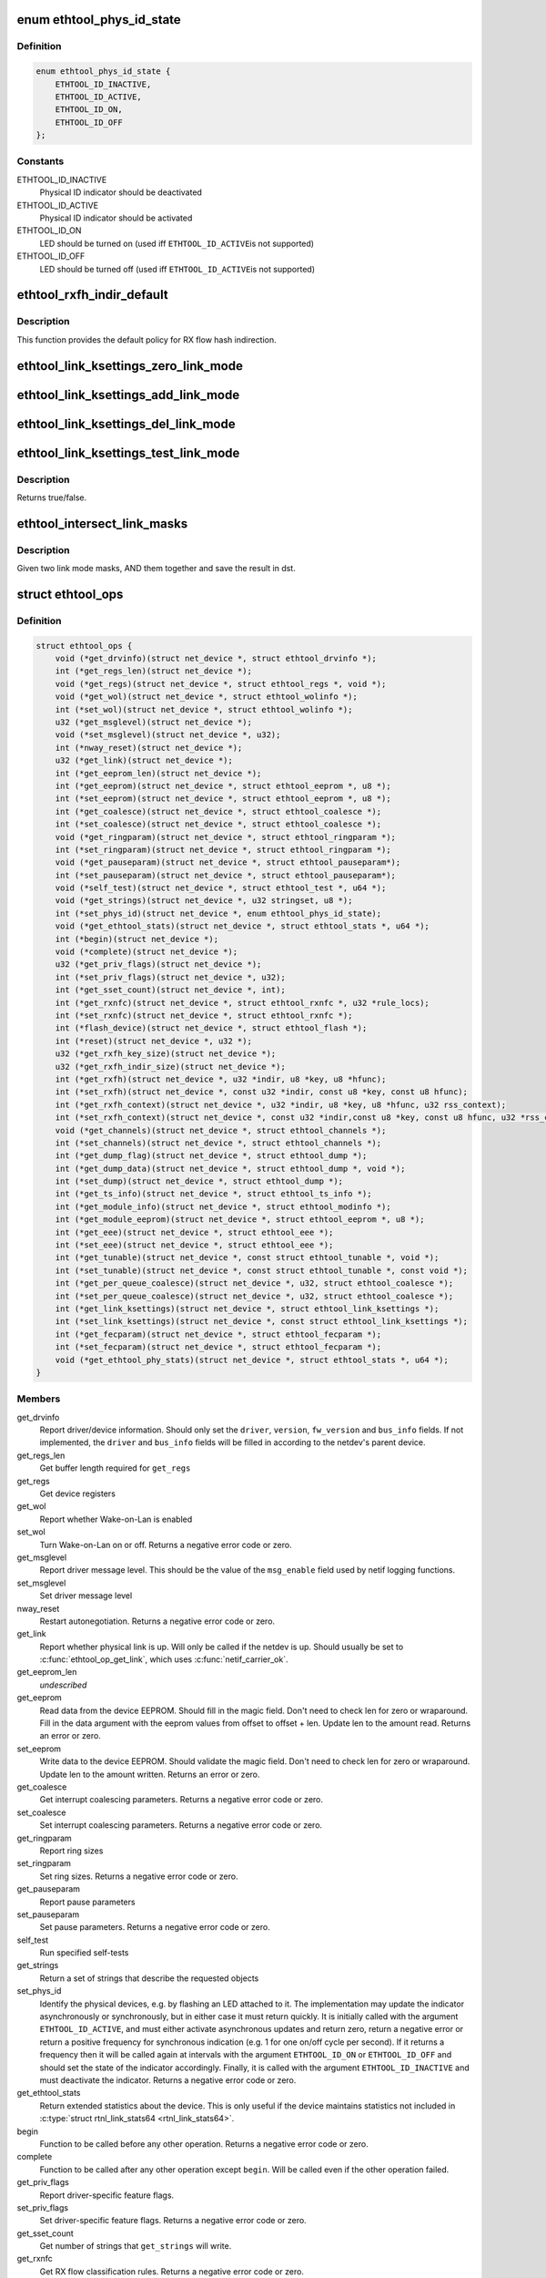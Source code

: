 .. -*- coding: utf-8; mode: rst -*-
.. src-file: include/linux/ethtool.h

.. _`ethtool_phys_id_state`:

enum ethtool_phys_id_state
==========================

.. c:type:: enum ethtool_phys_id_state

    indicator state for physical identification

.. _`ethtool_phys_id_state.definition`:

Definition
----------

.. code-block:: c

    enum ethtool_phys_id_state {
        ETHTOOL_ID_INACTIVE,
        ETHTOOL_ID_ACTIVE,
        ETHTOOL_ID_ON,
        ETHTOOL_ID_OFF
    };

.. _`ethtool_phys_id_state.constants`:

Constants
---------

ETHTOOL_ID_INACTIVE
    Physical ID indicator should be deactivated

ETHTOOL_ID_ACTIVE
    Physical ID indicator should be activated

ETHTOOL_ID_ON
    LED should be turned on (used iff \ ``ETHTOOL_ID_ACTIVE``\ 
    is not supported)

ETHTOOL_ID_OFF
    LED should be turned off (used iff \ ``ETHTOOL_ID_ACTIVE``\ 
    is not supported)

.. _`ethtool_rxfh_indir_default`:

ethtool_rxfh_indir_default
==========================

.. c:function:: u32 ethtool_rxfh_indir_default(u32 index, u32 n_rx_rings)

    get default value for RX flow hash indirection

    :param index:
        Index in RX flow hash indirection table
    :type index: u32

    :param n_rx_rings:
        Number of RX rings to use
    :type n_rx_rings: u32

.. _`ethtool_rxfh_indir_default.description`:

Description
-----------

This function provides the default policy for RX flow hash indirection.

.. _`ethtool_link_ksettings_zero_link_mode`:

ethtool_link_ksettings_zero_link_mode
=====================================

.. c:function::  ethtool_link_ksettings_zero_link_mode( ptr,  name)

    clear link_ksettings link mode mask

    :param ptr:
        pointer to struct ethtool_link_ksettings
    :type ptr: 

    :param name:
        one of supported/advertising/lp_advertising
    :type name: 

.. _`ethtool_link_ksettings_add_link_mode`:

ethtool_link_ksettings_add_link_mode
====================================

.. c:function::  ethtool_link_ksettings_add_link_mode( ptr,  name,  mode)

    set bit in link_ksettings link mode mask

    :param ptr:
        pointer to struct ethtool_link_ksettings
    :type ptr: 

    :param name:
        one of supported/advertising/lp_advertising
    :type name: 

    :param mode:
        one of the ETHTOOL_LINK_MODE\_\*\_BIT
        (not atomic, no bound checking)
    :type mode: 

.. _`ethtool_link_ksettings_del_link_mode`:

ethtool_link_ksettings_del_link_mode
====================================

.. c:function::  ethtool_link_ksettings_del_link_mode( ptr,  name,  mode)

    clear bit in link_ksettings link mode mask

    :param ptr:
        pointer to struct ethtool_link_ksettings
    :type ptr: 

    :param name:
        one of supported/advertising/lp_advertising
    :type name: 

    :param mode:
        one of the ETHTOOL_LINK_MODE\_\*\_BIT
        (not atomic, no bound checking)
    :type mode: 

.. _`ethtool_link_ksettings_test_link_mode`:

ethtool_link_ksettings_test_link_mode
=====================================

.. c:function::  ethtool_link_ksettings_test_link_mode( ptr,  name,  mode)

    test bit in ksettings link mode mask

    :param ptr:
        pointer to struct ethtool_link_ksettings
    :type ptr: 

    :param name:
        one of supported/advertising/lp_advertising
    :type name: 

    :param mode:
        one of the ETHTOOL_LINK_MODE\_\*\_BIT
        (not atomic, no bound checking)
    :type mode: 

.. _`ethtool_link_ksettings_test_link_mode.description`:

Description
-----------

Returns true/false.

.. _`ethtool_intersect_link_masks`:

ethtool_intersect_link_masks
============================

.. c:function:: void ethtool_intersect_link_masks(struct ethtool_link_ksettings *dst, struct ethtool_link_ksettings *src)

    Given two link masks, AND them together

    :param dst:
        first mask and where result is stored
    :type dst: struct ethtool_link_ksettings \*

    :param src:
        second mask to intersect with
    :type src: struct ethtool_link_ksettings \*

.. _`ethtool_intersect_link_masks.description`:

Description
-----------

Given two link mode masks, AND them together and save the result in dst.

.. _`ethtool_ops`:

struct ethtool_ops
==================

.. c:type:: struct ethtool_ops

    optional netdev operations

.. _`ethtool_ops.definition`:

Definition
----------

.. code-block:: c

    struct ethtool_ops {
        void (*get_drvinfo)(struct net_device *, struct ethtool_drvinfo *);
        int (*get_regs_len)(struct net_device *);
        void (*get_regs)(struct net_device *, struct ethtool_regs *, void *);
        void (*get_wol)(struct net_device *, struct ethtool_wolinfo *);
        int (*set_wol)(struct net_device *, struct ethtool_wolinfo *);
        u32 (*get_msglevel)(struct net_device *);
        void (*set_msglevel)(struct net_device *, u32);
        int (*nway_reset)(struct net_device *);
        u32 (*get_link)(struct net_device *);
        int (*get_eeprom_len)(struct net_device *);
        int (*get_eeprom)(struct net_device *, struct ethtool_eeprom *, u8 *);
        int (*set_eeprom)(struct net_device *, struct ethtool_eeprom *, u8 *);
        int (*get_coalesce)(struct net_device *, struct ethtool_coalesce *);
        int (*set_coalesce)(struct net_device *, struct ethtool_coalesce *);
        void (*get_ringparam)(struct net_device *, struct ethtool_ringparam *);
        int (*set_ringparam)(struct net_device *, struct ethtool_ringparam *);
        void (*get_pauseparam)(struct net_device *, struct ethtool_pauseparam*);
        int (*set_pauseparam)(struct net_device *, struct ethtool_pauseparam*);
        void (*self_test)(struct net_device *, struct ethtool_test *, u64 *);
        void (*get_strings)(struct net_device *, u32 stringset, u8 *);
        int (*set_phys_id)(struct net_device *, enum ethtool_phys_id_state);
        void (*get_ethtool_stats)(struct net_device *, struct ethtool_stats *, u64 *);
        int (*begin)(struct net_device *);
        void (*complete)(struct net_device *);
        u32 (*get_priv_flags)(struct net_device *);
        int (*set_priv_flags)(struct net_device *, u32);
        int (*get_sset_count)(struct net_device *, int);
        int (*get_rxnfc)(struct net_device *, struct ethtool_rxnfc *, u32 *rule_locs);
        int (*set_rxnfc)(struct net_device *, struct ethtool_rxnfc *);
        int (*flash_device)(struct net_device *, struct ethtool_flash *);
        int (*reset)(struct net_device *, u32 *);
        u32 (*get_rxfh_key_size)(struct net_device *);
        u32 (*get_rxfh_indir_size)(struct net_device *);
        int (*get_rxfh)(struct net_device *, u32 *indir, u8 *key, u8 *hfunc);
        int (*set_rxfh)(struct net_device *, const u32 *indir, const u8 *key, const u8 hfunc);
        int (*get_rxfh_context)(struct net_device *, u32 *indir, u8 *key, u8 *hfunc, u32 rss_context);
        int (*set_rxfh_context)(struct net_device *, const u32 *indir,const u8 *key, const u8 hfunc, u32 *rss_context, bool delete);
        void (*get_channels)(struct net_device *, struct ethtool_channels *);
        int (*set_channels)(struct net_device *, struct ethtool_channels *);
        int (*get_dump_flag)(struct net_device *, struct ethtool_dump *);
        int (*get_dump_data)(struct net_device *, struct ethtool_dump *, void *);
        int (*set_dump)(struct net_device *, struct ethtool_dump *);
        int (*get_ts_info)(struct net_device *, struct ethtool_ts_info *);
        int (*get_module_info)(struct net_device *, struct ethtool_modinfo *);
        int (*get_module_eeprom)(struct net_device *, struct ethtool_eeprom *, u8 *);
        int (*get_eee)(struct net_device *, struct ethtool_eee *);
        int (*set_eee)(struct net_device *, struct ethtool_eee *);
        int (*get_tunable)(struct net_device *, const struct ethtool_tunable *, void *);
        int (*set_tunable)(struct net_device *, const struct ethtool_tunable *, const void *);
        int (*get_per_queue_coalesce)(struct net_device *, u32, struct ethtool_coalesce *);
        int (*set_per_queue_coalesce)(struct net_device *, u32, struct ethtool_coalesce *);
        int (*get_link_ksettings)(struct net_device *, struct ethtool_link_ksettings *);
        int (*set_link_ksettings)(struct net_device *, const struct ethtool_link_ksettings *);
        int (*get_fecparam)(struct net_device *, struct ethtool_fecparam *);
        int (*set_fecparam)(struct net_device *, struct ethtool_fecparam *);
        void (*get_ethtool_phy_stats)(struct net_device *, struct ethtool_stats *, u64 *);
    }

.. _`ethtool_ops.members`:

Members
-------

get_drvinfo
    Report driver/device information.  Should only set the
    \ ``driver``\ , \ ``version``\ , \ ``fw_version``\  and \ ``bus_info``\  fields.  If not
    implemented, the \ ``driver``\  and \ ``bus_info``\  fields will be filled in
    according to the netdev's parent device.

get_regs_len
    Get buffer length required for \ ``get_regs``\ 

get_regs
    Get device registers

get_wol
    Report whether Wake-on-Lan is enabled

set_wol
    Turn Wake-on-Lan on or off.  Returns a negative error code
    or zero.

get_msglevel
    Report driver message level.  This should be the value
    of the \ ``msg_enable``\  field used by netif logging functions.

set_msglevel
    Set driver message level

nway_reset
    Restart autonegotiation.  Returns a negative error code
    or zero.

get_link
    Report whether physical link is up.  Will only be called if
    the netdev is up.  Should usually be set to \ :c:func:`ethtool_op_get_link`\ ,
    which uses \ :c:func:`netif_carrier_ok`\ .

get_eeprom_len
    *undescribed*

get_eeprom
    Read data from the device EEPROM.
    Should fill in the magic field.  Don't need to check len for zero
    or wraparound.  Fill in the data argument with the eeprom values
    from offset to offset + len.  Update len to the amount read.
    Returns an error or zero.

set_eeprom
    Write data to the device EEPROM.
    Should validate the magic field.  Don't need to check len for zero
    or wraparound.  Update len to the amount written.  Returns an error
    or zero.

get_coalesce
    Get interrupt coalescing parameters.  Returns a negative
    error code or zero.

set_coalesce
    Set interrupt coalescing parameters.  Returns a negative
    error code or zero.

get_ringparam
    Report ring sizes

set_ringparam
    Set ring sizes.  Returns a negative error code or zero.

get_pauseparam
    Report pause parameters

set_pauseparam
    Set pause parameters.  Returns a negative error code
    or zero.

self_test
    Run specified self-tests

get_strings
    Return a set of strings that describe the requested objects

set_phys_id
    Identify the physical devices, e.g. by flashing an LED
    attached to it.  The implementation may update the indicator
    asynchronously or synchronously, but in either case it must return
    quickly.  It is initially called with the argument \ ``ETHTOOL_ID_ACTIVE``\ ,
    and must either activate asynchronous updates and return zero, return
    a negative error or return a positive frequency for synchronous
    indication (e.g. 1 for one on/off cycle per second).  If it returns
    a frequency then it will be called again at intervals with the
    argument \ ``ETHTOOL_ID_ON``\  or \ ``ETHTOOL_ID_OFF``\  and should set the state of
    the indicator accordingly.  Finally, it is called with the argument
    \ ``ETHTOOL_ID_INACTIVE``\  and must deactivate the indicator.  Returns a
    negative error code or zero.

get_ethtool_stats
    Return extended statistics about the device.
    This is only useful if the device maintains statistics not
    included in \ :c:type:`struct rtnl_link_stats64 <rtnl_link_stats64>`\ .

begin
    Function to be called before any other operation.  Returns a
    negative error code or zero.

complete
    Function to be called after any other operation except
    \ ``begin``\ .  Will be called even if the other operation failed.

get_priv_flags
    Report driver-specific feature flags.

set_priv_flags
    Set driver-specific feature flags.  Returns a negative
    error code or zero.

get_sset_count
    Get number of strings that \ ``get_strings``\  will write.

get_rxnfc
    Get RX flow classification rules.  Returns a negative
    error code or zero.

set_rxnfc
    Set RX flow classification rules.  Returns a negative
    error code or zero.

flash_device
    Write a firmware image to device's flash memory.
    Returns a negative error code or zero.

reset
    Reset (part of) the device, as specified by a bitmask of
    flags from \ :c:type:`enum ethtool_reset_flags <ethtool_reset_flags>`\ .  Returns a negative
    error code or zero.

get_rxfh_key_size
    Get the size of the RX flow hash key.
    Returns zero if not supported for this specific device.

get_rxfh_indir_size
    Get the size of the RX flow hash indirection table.
    Returns zero if not supported for this specific device.

get_rxfh
    Get the contents of the RX flow hash indirection table, hash key
    and/or hash function.
    Returns a negative error code or zero.

set_rxfh
    Set the contents of the RX flow hash indirection table, hash
    key, and/or hash function.  Arguments which are set to \ ``NULL``\  or zero
    will remain unchanged.
    Returns a negative error code or zero. An error code must be returned
    if at least one unsupported change was requested.

get_rxfh_context
    *undescribed*

set_rxfh_context
    *undescribed*

get_channels
    Get number of channels.

set_channels
    Set number of channels.  Returns a negative error code or
    zero.

get_dump_flag
    Get dump flag indicating current dump length, version,
    and flag of the device.

get_dump_data
    Get dump data.

set_dump
    Set dump specific flags to the device.

get_ts_info
    Get the time stamping and PTP hardware clock capabilities.
    Drivers supporting transmit time stamps in software should set this to
    \ :c:func:`ethtool_op_get_ts_info`\ .

get_module_info
    Get the size and type of the eeprom contained within
    a plug-in module.

get_module_eeprom
    Get the eeprom information from the plug-in module

get_eee
    Get Energy-Efficient (EEE) supported and status.

set_eee
    Set EEE status (enable/disable) as well as LPI timers.

get_tunable
    *undescribed*

set_tunable
    *undescribed*

get_per_queue_coalesce
    Get interrupt coalescing parameters per queue.
    It must check that the given queue number is valid. If neither a RX nor
    a TX queue has this number, return -EINVAL. If only a RX queue or a TX
    queue has this number, set the inapplicable fields to ~0 and return 0.
    Returns a negative error code or zero.

set_per_queue_coalesce
    Set interrupt coalescing parameters per queue.
    It must check that the given queue number is valid. If neither a RX nor
    a TX queue has this number, return -EINVAL. If only a RX queue or a TX
    queue has this number, ignore the inapplicable fields.
    Returns a negative error code or zero.

get_link_ksettings
    Get various device settings including Ethernet link
    settings. The \ ``cmd``\  and \ ``link_mode_masks_nwords``\  fields should be
    ignored (use \ ``__ETHTOOL_LINK_MODE_MASK_NBITS``\  instead of the latter),
    any change to them will be overwritten by kernel. Returns a negative
    error code or zero.

set_link_ksettings
    Set various device settings including Ethernet link
    settings. The \ ``cmd``\  and \ ``link_mode_masks_nwords``\  fields should be
    ignored (use \ ``__ETHTOOL_LINK_MODE_MASK_NBITS``\  instead of the latter),
    any change to them will be overwritten by kernel. Returns a negative
    error code or zero.

get_fecparam
    Get the network device Forward Error Correction parameters.

set_fecparam
    Set the network device Forward Error Correction parameters.

get_ethtool_phy_stats
    Return extended statistics about the PHY device.
    This is only useful if the device maintains PHY statistics and
    cannot use the standard PHY library helpers.

.. _`ethtool_ops.description`:

Description
-----------

All operations are optional (i.e. the function pointer may be set
to \ ``NULL``\ ) and callers must take this into account.  Callers must
hold the RTNL lock.

See the structures used by these operations for further documentation.
Note that for all operations using a structure ending with a zero-
length array, the array is allocated separately in the kernel and
is passed to the driver as an additional parameter.

See \ :c:type:`struct net_device <net_device>`\  and \ :c:type:`struct net_device_ops <net_device_ops>`\  for documentation
of the generic netdev features interface.

.. This file was automatic generated / don't edit.


